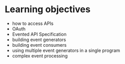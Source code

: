 
* Learning objectives

 - how to access APIs
 - OAuth
 - Evented API Specification
 - building event generators
 - building event consumers
 - using multiple event generators in a single program
 - complex event processing


 
